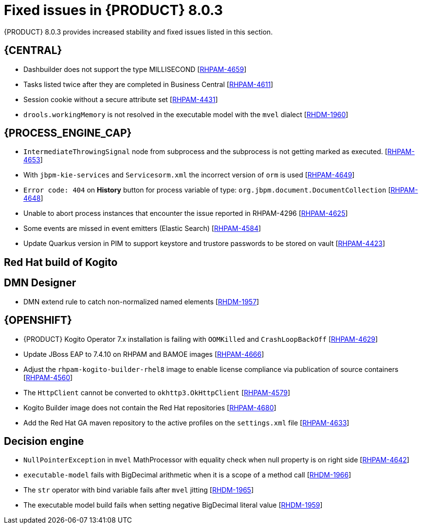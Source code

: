 [id='rn-BAMOE-8.0.3-fixed-issues-ref']
= Fixed issues in {PRODUCT} 8.0.3

{PRODUCT} 8.0.3 provides increased stability and fixed issues listed in this section.

== {CENTRAL}
* Dashbuilder does not support the type MILLISECOND [https://issues.redhat.com/browse/RHPAM-4659[RHPAM-4659]]
////
* Persistent cross-site scripting (XSS) [https://issues.redhat.com/browse/RHDM-1961[RHDM-1961]]
////
//* An exception occurs while using expressions with the `$` character in BRL condition in GDST [https://issues.redhat.com/browse/RHDM-1938[RHDM-1938]]
* Tasks listed twice after they are completed in Business Central [https://issues.redhat.com/browse/RHPAM-4611[RHPAM-4611]]
* Session cookie without a secure attribute set [https://issues.redhat.com/browse/RHPAM-4431[RHPAM-4431]]
* `drools.workingMemory` is not resolved in the executable model with the `mvel` dialect [https://issues.redhat.com/browse/RHDM-1960[RHDM-1960]]


== {PROCESS_ENGINE_CAP}

* `IntermediateThrowingSignal` node from subprocess and the subprocess is not getting marked as executed. [https://issues.redhat.com/browse/RHPAM-4653[RHPAM-4653]]
* With `jbpm-kie-services` and `Servicesorm.xml` the incorrect version of `orm` is used [https://issues.redhat.com/browse/RHPAM-4649[RHPAM-4649]]
* `Error code: 404` on *History* button for process variable of type: `org.jbpm.document.DocumentCollection` [https://issues.redhat.com/browse/RHPAM-4648[RHPAM-4648]]
* Unable to abort process instances that encounter the issue reported in RHPAM-4296 [https://issues.redhat.com/browse/RHPAM-4625[RHPAM-4625]]
* Some events are missed in event emitters (Elastic Search) [https://issues.redhat.com/browse/RHPAM-4584[RHPAM-4584]]
* Update Quarkus version in PIM to support keystore and trustore passwords to be stored on vault [https://issues.redhat.com/browse/RHPAM-4423[RHPAM-4423]]

== Red Hat build of Kogito
//* BPMN files contaning (Java) ServiceTask created using VSCode BPMN Editor causes parser errors in maven build [https://issues.redhat.com/browse/RHPAM-4604[RHPAM-4604]]
////
* Address the security alerts from Dependabot [https://issues.redhat.com/browse/RHPAM-4665[RHPAM-4665]]
////
== DMN Designer
* DMN extend rule to catch non-normalized named elements [https://issues.redhat.com/browse/RHDM-1957[RHDM-1957]]

== {OPENSHIFT}
* {PRODUCT} Kogito Operator 7.x installation is failing with `OOMKilled` and `CrashLoopBackOff` [https://issues.redhat.com/browse/RHPAM-4629[RHPAM-4629]]
* Update JBoss EAP to 7.4.10 on RHPAM and BAMOE images [https://issues.redhat.com/browse/RHPAM-4666[RHPAM-4666]]
* Adjust the `rhpam-kogito-builder-rhel8` image to enable license compliance via publication of source containers [https://issues.redhat.com/browse/RHPAM-4560[RHPAM-4560]]
* The `HttpClient` cannot be converted to `okhttp3.OkHttpClient` [https://issues.redhat.com/browse/RHPAM-4579[RHPAM-4579]]
* Kogito Builder image does not contain the Red Hat repositories [https://issues.redhat.com/browse/RHPAM-4680[RHPAM-4680]]
* Add the Red Hat GA maven repository to the active profiles on the `settings.xml` file [https://issues.redhat.com/browse/RHPAM-4633[RHPAM-4633]]
////
* Address the security alerts from Dependabot [https://issues.redhat.com/browse/RHPAM-4655[RHPAM-4655]]
////

== Decision engine
* `NullPointerException` in `mvel` MathProcessor with equality check when null property is on right side [https://issues.redhat.com/browse/RHPAM-4642[RHPAM-4642]]
* `executable-model` fails with BigDecimal arithmetic when it is a scope of a method call [https://issues.redhat.com/browse/RHDM-1966[RHDM-1966]]
* The `str` operator with bind variable fails after `mvel` jitting [https://issues.redhat.com/browse/RHDM-1965[RHDM-1965]]
* The executable model build fails when setting negative BigDecimal literal value [https://issues.redhat.com/browse/RHDM-1959[RHDM-1959]]
//* Update `KeyStoreHelper` signature fails on `ibm1.8` JDK certification test [https://issues.redhat.com/browse/RHPAM-4504[RHPAM-4504]]
